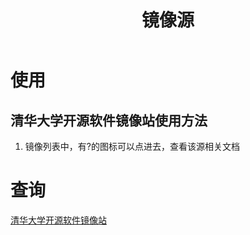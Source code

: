 :PROPERTIES:
:ID:       b9eced79-f636-48ee-ac41-3efa1c8a1c8f
:END:
#+title: 镜像源

* 使用
** 清华大学开源软件镜像站使用方法
1. 镜像列表中，有?的图标可以点进去，查看该源相关文档



* 查询
[[https://mirrors.tuna.tsinghua.edu.cn/][清华大学开源软件镜像站]]
